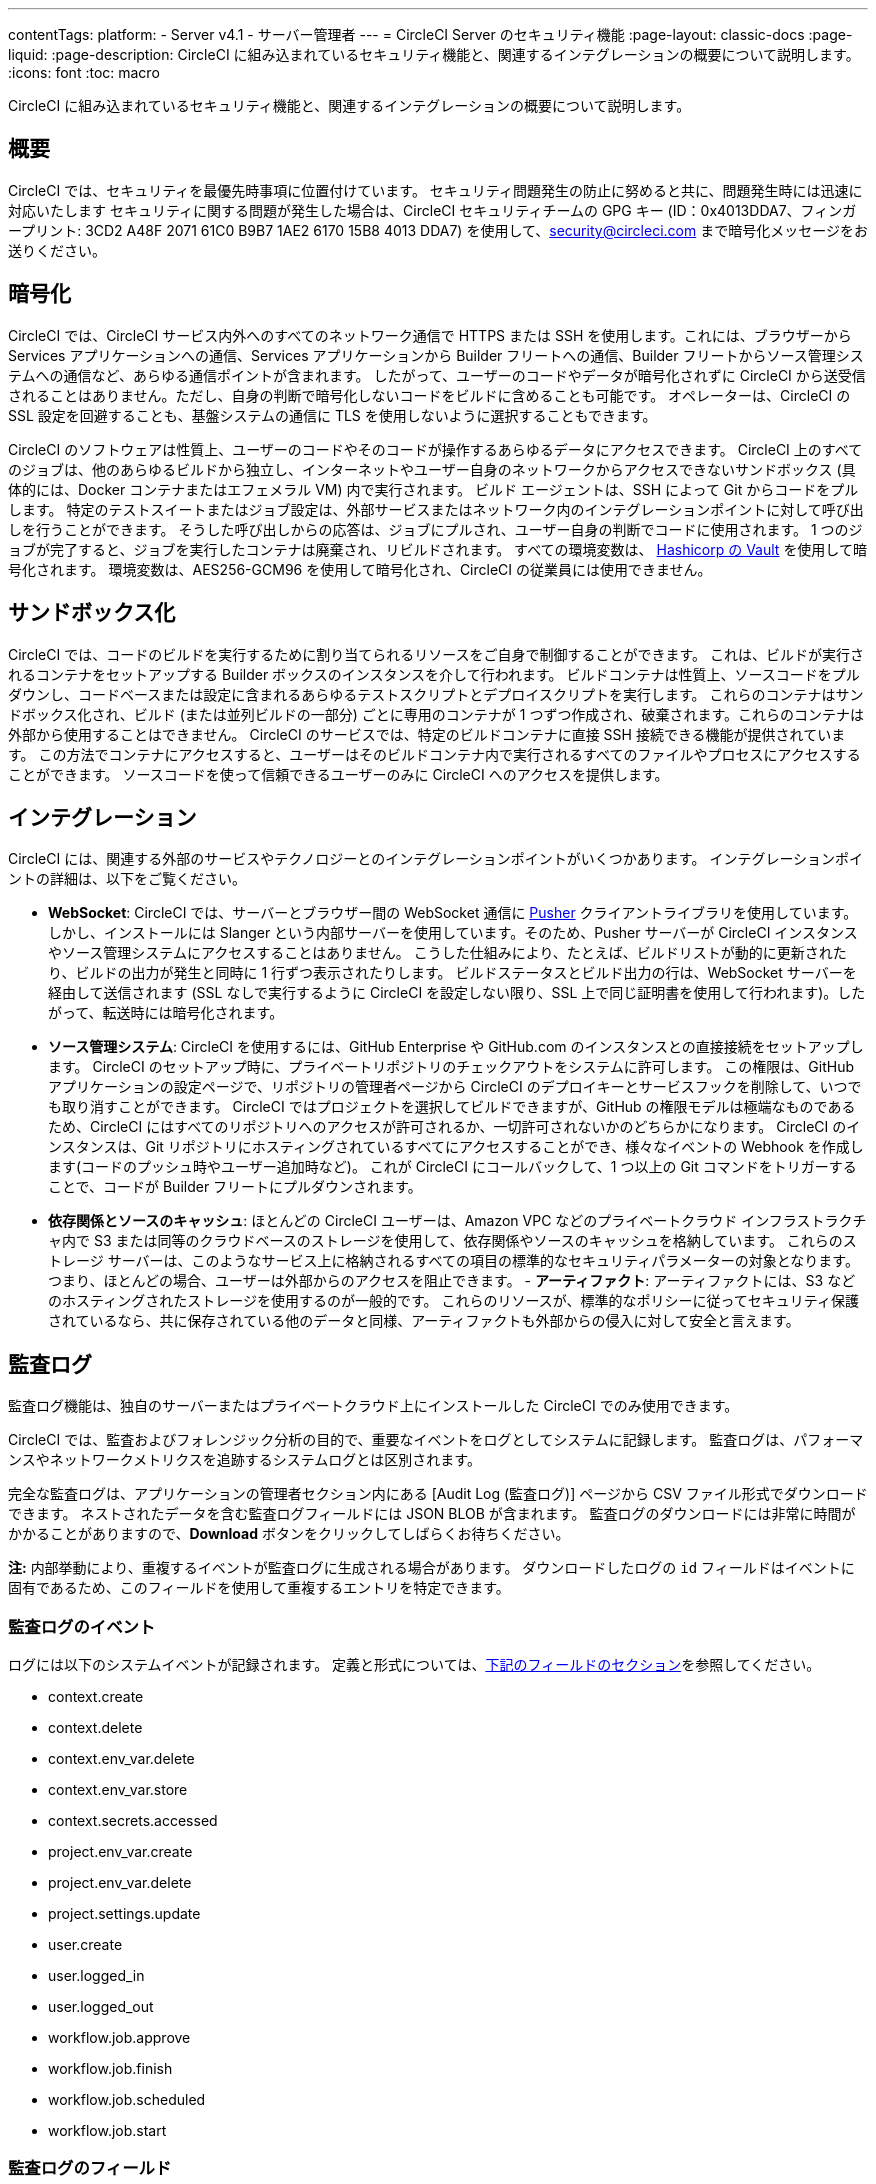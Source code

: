 ---

contentTags:
  platform:
  - Server v4.1
  - サーバー管理者
---
= CircleCI Server のセキュリティ機能
:page-layout: classic-docs
:page-liquid:
:page-description: CircleCI に組み込まれているセキュリティ機能と、関連するインテグレーションの概要について説明します。
:icons: font
:toc: macro

:toc-title:

CircleCI に組み込まれているセキュリティ機能と、関連するインテグレーションの概要について説明します。

[#security-overview]
== 概要

CircleCI では、セキュリティを最優先時事項に位置付けています。 セキュリティ問題発生の防止に努めると共に、問題発生時には迅速に対応いたします セキュリティに関する問題が発生した場合は、CircleCI セキュリティチームの GPG キー (ID：0x4013DDA7、フィンガープリント: 3CD2 A48F 2071 61C0 B9B7 1AE2 6170 15B8 4013 DDA7) を使用して、security@circleci.com まで暗号化メッセージをお送りください。

[#encryption]
== 暗号化

CircleCI では、CircleCI サービス内外へのすべてのネットワーク通信で HTTPS または SSH を使用します。これには、ブラウザーから Services アプリケーションへの通信、Services アプリケーションから Builder フリートへの通信、Builder フリートからソース管理システムへの通信など、あらゆる通信ポイントが含まれます。 したがって、ユーザーのコードやデータが暗号化されずに CircleCI から送受信されることはありません。ただし、自身の判断で暗号化しないコードをビルドに含めることも可能です。 オペレーターは、CircleCI の SSL 設定を回避することも、基盤システムの通信に TLS を使用しないように選択することもできます。

CircleCI のソフトウェアは性質上、ユーザーのコードやそのコードが操作するあらゆるデータにアクセスできます。 CircleCI 上のすべてのジョブは、他のあらゆるビルドから独立し、インターネットやユーザー自身のネットワークからアクセスできないサンドボックス (具体的には、Docker コンテナまたはエフェメラル VM) 内で実行されます。 ビルド エージェントは、SSH によって Git からコードをプルします。 特定のテストスイートまたはジョブ設定は、外部サービスまたはネットワーク内のインテグレーションポイントに対して呼び出しを行うことができます。 そうした呼び出しからの応答は、ジョブにプルされ、ユーザー自身の判断でコードに使用されます。 1 つのジョブが完了すると、ジョブを実行したコンテナは廃棄され、リビルドされます。 すべての環境変数は、 link:https://www.vaultproject.io/[Hashicorp の Vault] を使用して暗号化されます。 環境変数は、AES256-GCM96 を使用して暗号化され、CircleCI の従業員には使用できません。

[#sandboxing]
== サンドボックス化

CircleCI では、コードのビルドを実行するために割り当てられるリソースをご自身で制御することができます。 これは、ビルドが実行されるコンテナをセットアップする Builder ボックスのインスタンスを介して行われます。 ビルドコンテナは性質上、ソースコードをプルダウンし、コードベースまたは設定に含まれるあらゆるテストスクリプトとデプロイスクリプトを実行します。 これらのコンテナはサンドボックス化され、ビルド (または並列ビルドの一部分) ごとに専用のコンテナが 1 つずつ作成され、破棄されます。これらのコンテナは外部から使用することはできません。 CircleCI のサービスでは、特定のビルドコンテナに直接 SSH 接続できる機能が提供されています。 この方法でコンテナにアクセスすると、ユーザーはそのビルドコンテナ内で実行されるすべてのファイルやプロセスにアクセスすることができます。 ソースコードを使って信頼できるユーザーのみに CircleCI へのアクセスを提供します。

[#integrations]
== インテグレーション

CircleCI には、関連する外部のサービスやテクノロジーとのインテグレーションポイントがいくつかあります。 インテグレーションポイントの詳細は、以下をご覧ください。

- **WebSocket**: CircleCI では、サーバーとブラウザー間の WebSocket 通信に link:https://pusher.com/[Pusher] クライアントライブラリを使用しています。 しかし、インストールには Slanger という内部サーバーを使用しています。そのため、Pusher サーバーが CircleCI インスタンスやソース管理システムにアクセスすることはありません。 こうした仕組みにより、たとえば、ビルドリストが動的に更新されたり、ビルドの出力が発生と同時に 1 行ずつ表示されたりします。 ビルドステータスとビルド出力の行は、WebSocket サーバーを経由して送信されます (SSL なしで実行するように CircleCI を設定しない限り、SSL 上で同じ証明書を使用して行われます)。したがって、転送時には暗号化されます。
- **ソース管理システム**: CircleCI を使用するには、GitHub Enterprise や GitHub.com のインスタンスとの直接接続をセットアップします。 CircleCI のセットアップ時に、プライベートリポジトリのチェックアウトをシステムに許可します。 この権限は、GitHub アプリケーションの設定ページで、リポジトリの管理者ページから CircleCI のデプロイキーとサービスフックを削除して、いつでも取り消すことができます。 CircleCI ではプロジェクトを選択してビルドできますが、GitHub の権限モデルは極端なものであるため、CircleCI にはすべてのリポジトリへのアクセスが許可されるか、一切許可されないかのどちらかになります。 CircleCI のインスタンスは、Git リポジトリにホスティングされているすべてにアクセスすることができ、様々なイベントの Webhook を作成します(コードのプッシュ時やユーザー追加時など)。 これが CircleCI にコールバックして、1 つ以上の Git コマンドをトリガーすることで、コードが Builder フリートにプルダウンされます。
- **依存関係とソースのキャッシュ**: ほとんどの CircleCI ユーザーは、Amazon VPC などのプライベートクラウド インフラストラクチャ内で S3 または同等のクラウドベースのストレージを使用して、依存関係やソースのキャッシュを格納しています。 これらのストレージ サーバーは、このようなサービス上に格納されるすべての項目の標準的なセキュリティパラメーターの対象となります。 つまり、ほとんどの場合、ユーザーは外部からのアクセスを阻止できます。
- 
**アーティファクト**: アーティファクトには、S3 などのホスティングされたストレージを使用するのが一般的です。 これらのリソースが、標準的なポリシーに従ってセキュリティ保護されているなら、共に保存されている他のデータと同様、アーティファクトも外部からの侵入に対して安全と言えます。

[#audit-logs]
== 監査ログ

監査ログ機能は、独自のサーバーまたはプライベートクラウド上にインストールした CircleCI でのみ使用できます。

CircleCI では、監査およびフォレンジック分析の目的で、重要なイベントをログとしてシステムに記録します。 監査ログは、パフォーマンスやネットワークメトリクスを追跡するシステムログとは区別されます。

完全な監査ログは、アプリケーションの管理者セクション内にある [Audit Log (監査ログ)] ページから CSV ファイル形式でダウンロードできます。 ネストされたデータを含む監査ログフィールドには JSON BLOB が含まれます。 監査ログのダウンロードには非常に時間がかかることがありますので、**Download** ボタンをクリックしてしばらくお待ちください。

**注:** 内部挙動により、重複するイベントが監査ログに生成される場合があります。 ダウンロードしたログの `id` フィールドはイベントに固有であるため、このフィールドを使用して重複するエントリを特定できます。

[#audit-log-events]
=== 監査ログのイベント

// TODO: automate this from event-cataloger

ログには以下のシステムイベントが記録されます。 定義と形式については、<<audit-log-fields,下記のフィールドのセクション>>を参照してください。

- context.create
- context.delete
- context.env_var.delete
- context.env_var.store
- context.secrets.accessed
- project.env_var.create
- project.env_var.delete
- project.settings.update
- user.create
- user.logged_in
- user.logged_out
- workflow.job.approve
- workflow.job.finish
- workflow.job.scheduled
- workflow.job.start

[#audit-log-fields]
=== 監査ログのフィールド

- **action**: 実行され、イベントを生成したアクション。 ドット区切りの小文字 ASCII ワードの形式が使用され、影響を受けたエンティティが先頭、実行されたアクションが末尾に含まれます。 エンティティは、たとえば `workflow.job.start` のようにネストされる場合があります。
- **actor:**: 対象のイベントを実行したアクター。 ほとんどの場合が CircleCI ユーザーです。 このデータは JSON BLOB で、`id` と `type` が必ず含まれ、多くの場合 `name` も含まれます。
- **target**: 対象のイベントで影響を受けたエンティティのインスタンス (プロジェクト、組織、アカウント、ビルドなど)。 このデータは JSON BLOB で、`id` と `type` が必ず含まれ、多くの場合 `name` も含まれます。
- **payload:** アクション固有の情報の JSON BLOB。 payload のスキーマは、同じ `action` と `version` を持つすべてのイベントで一貫していると想定されます。
- **occurred_at:** イベントが発生した UTC 日時。時刻は、最大 9 桁の小数精度の ISO-8601 形式で表されます (例：'2017-12-21T13:50:54.474Z')。
- **metadata:** 任意のイベントに付加できるキーと値のペアのセット。 キーと値はすべて文字列です。 これを使用すると、特定の種類のイベントに情報を追加できます。
- **id:** 対象のイベントを一意に識別する UUID。 イベントのコンシューマーが、重複するデリバリーを識別できるようにします。
- **version:** イベントスキーマのバージョン。 現在、値は必ず「1」になります。 今後のバージョンでは、スキーマの変更に合わせてこの値も変更になる可能性があります。
- **scope:** ターゲットが CircleCI ドメイン モデル内のアカウントによって所有されている場合、アカウントフィールドにはアカウント名と ID が挿入されます。 このデータは JSON BLOB で、`id` と `type` が必ず含まれ、多くの場合 `name` も含まれます。
- **success:** アクションが成功したかどうかを示すフラグ。
- **request:** 対象のイベントが外部リクエストによってトリガーされた場合に挿入されるデータ。同じ外部リクエストから発生したイベントどうしを関連付けるために使用できます。 `id` (CircleCI がこのリクエストにより割り当てた一意の ID) を含む JSON BLOB の形式で表示されます。

[#checklist-to-using-circleci-securely-as-a-customer]
== CircleCI を安全に使用していただくためのチェックリスト

CircleCI を使用を開始する際は、チームが CircleCI の _ユーザー_ として考慮すべきセキュリティ面のベストプラクティスあります。

* ビルドに必要なシークレット (プライベートキー、環境変数) の数を最小限に抑え、定期的にシークレットのローテーションを行ってください。
** 組織のシークレットを定期的に (チームメンバーが変わるときは特に) ローテーションすることが重要です。
** シークレットを定期的にローテーションすることで、シークレットの有効期限が設けられ、キーが漏洩した場合の潜在的なリスクを軽減できます。
** _必ず_ ビルドの目的に十分なアクセス許可のみを持つ、限定された範囲のシークレットを使用してください。 AWS 上での IAM 権限や GitHub の link:https://developer.github.com/v3/guides/managing-deploy-keys/#machine-users[Machine User]  機能など、CircleCI の外部で使用する他のプラットフォームのロールおよび権限システムについては、慎重に判断していただくようお願いします。
* ユーザーが何らかのツールを誤用することで、標準出力にシークレットが誤って出力され、ログに記録されてしまう可能性があります。 以下の場合には注意してください。
** シークレットを含むすべての環境変数の値を出力する `env` または `printenv` の実行
** `echo` を使用し、コードベースまたはシェル内のシークレットを出力する場合
** プログラムやデバッグツールがエラー時にシークレットを出力する場合
* VCS プロバイダーから付与された組織の権限を確認し、 link:https://en.wikipedia.org/wiki/Principle_of_least_privilege[最小権限の原則] に従うよう努めます (組織に属している場合)。
* チーム間では制限付きコンテキストを使用し、環境変数は一つのセキュリティグループでのみ共有します。 詳細については、xref:../../../contexts/#restrict-a-context[コンテキストの制限]コンテキストに関するドキュメントをお読みください。
* 組織で SSH キーへのアクセス権を持つユーザーは、必ず監査を行ってください。
* VCS で必ず2 要素認証 (2FA) を使用します　(https://help.github.com/en/articles/securing-your-account-with-two-factor-authentication-2fa[GitHub 2FA] 、　link:https://confluence.atlassian.com/bitbucket/two-step-verification-777023203.html[Bitbucket] )。 ユーザーの GitHub または Bitbucket アカウントが漏れると、悪意のあるユーザーによりコードがプッシュされたり、シークレットが盗まれたりする危険性があります。
* パブリックのオープンソースプロジェクトでは、環境変数を共有するかどうかを明記します。 CircleCI では、プロジェクトの設定を変更して、環境変数を _フォークされたバージョンのリポジトリ_ に渡すかどうかを制御できます。 これはデフォルトでは **有効化** されていません。 この設定とオープンソースのセキュリティの詳細については、xref:../../../oss/#security[オープンソースプロジェクトのドキュメント] を参照してください。
